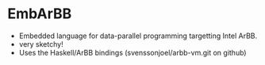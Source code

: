 * EmbArBB 
  + Embedded language for data-parallel programming targetting Intel ArBB.
  + very sketchy!
  + Uses the Haskell/ArBB bindings (svenssonjoel/arbb-vm.git on github) 

